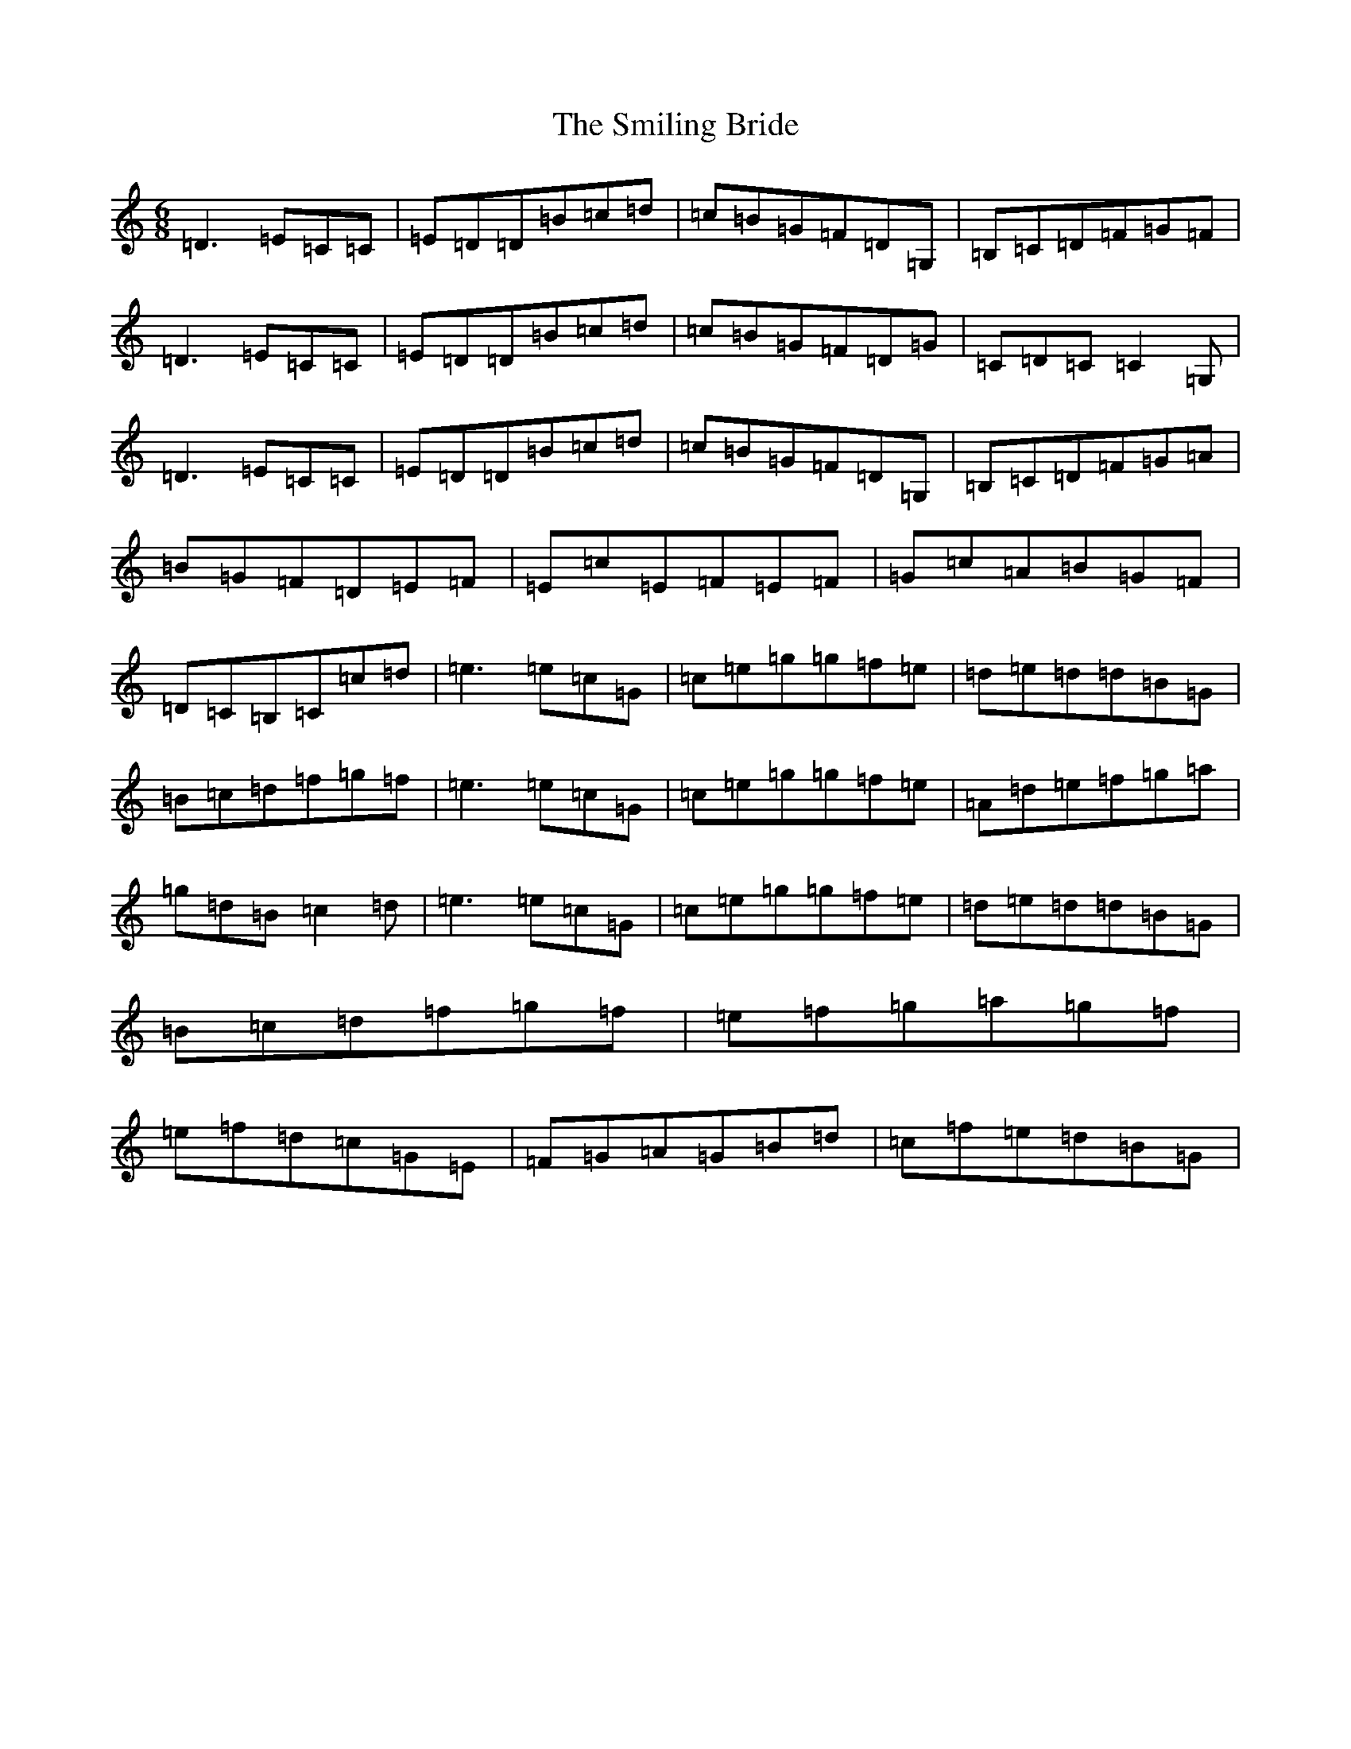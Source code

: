 X: 19746
T: Smiling Bride, The
S: https://thesession.org/tunes/4290#setting4290
R: jig
M:6/8
L:1/8
K: C Major
=D3=E=C=C|=E=D=D=B=c=d|=c=B=G=F=D=G,|=B,=C=D=F=G=F|=D3=E=C=C|=E=D=D=B=c=d|=c=B=G=F=D=G|=C=D=C=C2=G,|=D3=E=C=C|=E=D=D=B=c=d|=c=B=G=F=D=G,|=B,=C=D=F=G=A|=B=G=F=D=E=F|=E=c=E=F=E=F|=G=c=A=B=G=F|=D=C=B,=C=c=d|=e3=e=c=G|=c=e=g=g=f=e|=d=e=d=d=B=G|=B=c=d=f=g=f|=e3=e=c=G|=c=e=g=g=f=e|=A=d=e=f=g=a|=g=d=B=c2=d|=e3=e=c=G|=c=e=g=g=f=e|=d=e=d=d=B=G|=B=c=d=f=g=f|=e=f=g=a=g=f|=e=f=d=c=G=E|=F=G=A=G=B=d|=c=f=e=d=B=G|